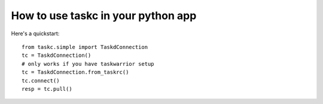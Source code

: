 How to use taskc in your python app
===================================

..  highlight:: python

Here's a quickstart::

	from taskc.simple import TaskdConnection
	tc = TaskdConnection()
	# only works if you have taskwarrior setup
	tc = TaskdConnection.from_taskrc() 
	tc.connect()
	resp = tc.pull()

..